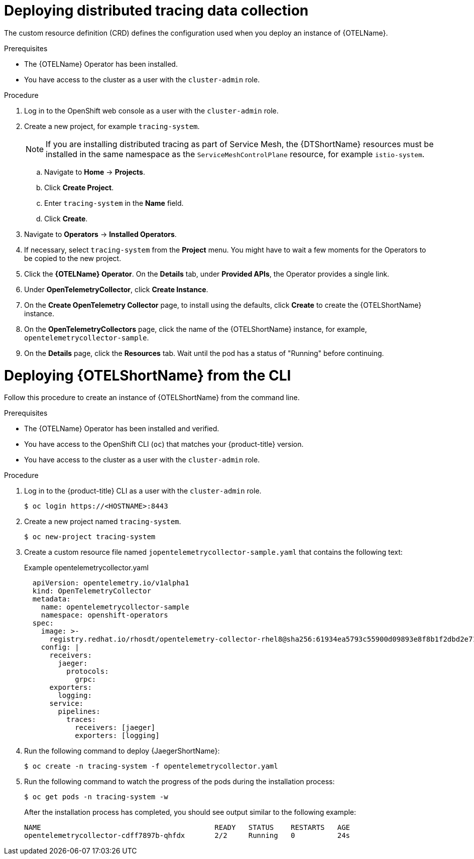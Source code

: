 ////
This module included in the following assemblies:
- distr_tracing_install/distr-tracing-deploying.adoc
////

:_content-type: PROCEDURE
[id="distr-tracing-deploy-otel-collector_{context}"]
= Deploying distributed tracing data collection

The custom resource definition (CRD) defines the configuration used when you deploy an instance of {OTELName}.

.Prerequisites

* The {OTELName} Operator has been installed.
//* You have reviewed the instructions for how to customize the deployment.
* You have access to the cluster as a user with the `cluster-admin` role.

.Procedure

. Log in to the OpenShift web console as a user with the `cluster-admin` role.

. Create a new project, for example `tracing-system`.
+
[NOTE]
====
If you are installing distributed tracing as part of Service Mesh, the {DTShortName} resources must be installed in the same namespace as the `ServiceMeshControlPlane` resource, for example `istio-system`.
====
+
.. Navigate to *Home* -> *Projects*.

.. Click *Create Project*.

.. Enter `tracing-system` in the *Name* field.

.. Click *Create*.

. Navigate to *Operators* -> *Installed Operators*.

. If necessary, select `tracing-system` from the *Project* menu. You might have to wait a few moments for the Operators to be copied to the new project.

. Click the *{OTELName} Operator*. On the *Details* tab, under *Provided APIs*, the Operator provides a single link.

. Under *OpenTelemetryCollector*, click *Create Instance*.

. On the *Create OpenTelemetry Collector* page, to install using the defaults, click *Create* to create the {OTELShortName} instance.

. On the *OpenTelemetryCollectors* page, click the name of the {OTELShortName} instance, for example, `opentelemetrycollector-sample`.

. On the *Details* page, click the *Resources* tab. Wait until the pod has a status of "Running" before continuing.

[id="distr-tracing-deploy-otel-collector-cli_{context}"]
= Deploying {OTELShortName} from the CLI

Follow this procedure to create an instance of {OTELShortName} from the command line.

.Prerequisites

* The {OTELName} Operator has been installed and verified.
+
//* You have reviewed the instructions for how to customize the deployment.
+
* You have access to the OpenShift CLI (`oc`) that matches your {product-title} version.
* You have access to the cluster as a user with the `cluster-admin` role.

.Procedure

. Log in to the {product-title} CLI as a user with the `cluster-admin` role.
+
[source,terminal]
----
$ oc login https://<HOSTNAME>:8443
----

. Create a new project named `tracing-system`.
+
[source,terminal]
----
$ oc new-project tracing-system
----

. Create a custom resource file named `jopentelemetrycollector-sample.yaml` that contains the following text:
+
.Example opentelemetrycollector.yaml
[source,yaml]
----
  apiVersion: opentelemetry.io/v1alpha1
  kind: OpenTelemetryCollector
  metadata:
    name: opentelemetrycollector-sample
    namespace: openshift-operators
  spec:
    image: >-
      registry.redhat.io/rhosdt/opentelemetry-collector-rhel8@sha256:61934ea5793c55900d09893e8f8b1f2dbd2e712faba8e97684e744691b29f25e
    config: |
      receivers:
        jaeger:
          protocols:
            grpc:
      exporters:
        logging:
      service:
        pipelines:
          traces:
            receivers: [jaeger]
            exporters: [logging]
----

. Run the following command to deploy {JaegerShortName}:
+
[source,terminal]
----
$ oc create -n tracing-system -f opentelemetrycollector.yaml
----

. Run the following command to watch the progress of the pods during the installation process:
+
[source,terminal]
----
$ oc get pods -n tracing-system -w
----
+
After the installation process has completed, you should see output similar to the following example:
+
[source,terminal]
----
NAME                                         READY   STATUS    RESTARTS   AGE
opentelemetrycollector-cdff7897b-qhfdx       2/2     Running   0          24s
----
